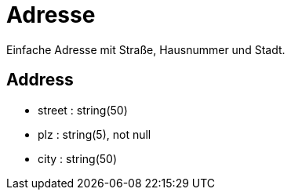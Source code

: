 = Adresse

Einfache Adresse mit Straße, Hausnummer und Stadt.

[.role=Entity]
== Address

* street : string(50)
* plz : string(5), not null
* city : string(50)
